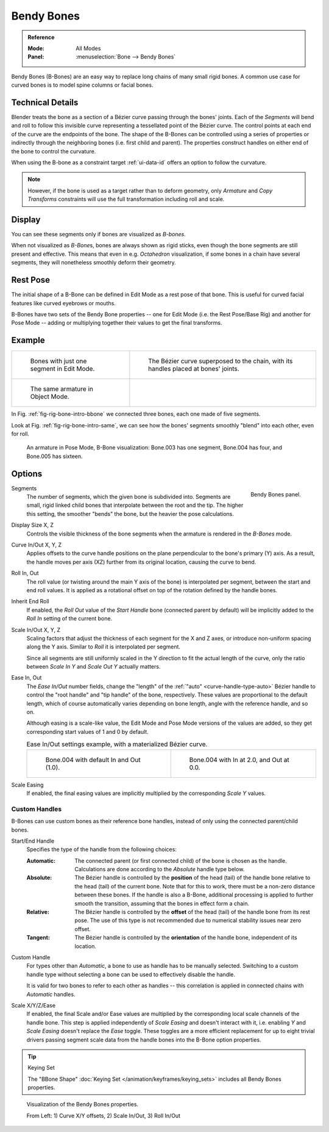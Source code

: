 .. (todo 2.78 add) images: https://code.blender.org/2016/05/
.. an-in-depth-look-at-how-b-bones-work-including-details-of-the-new-bendy-bones/

.. _bendy-bones:

***********
Bendy Bones
***********

.. admonition:: Reference
   :class: refbox

   :Mode:      All Modes
   :Panel:     :menuselection:`Bone --> Bendy Bones`

Bendy Bones (B-Bones) are an easy way to replace long chains of many small rigid bones.
A common use case for curved bones is to model spine columns or facial bones.


Technical Details
=================

Blender treats the bone as a section of a Bézier curve passing through the bones' joints.
Each of the *Segments* will bend and roll to follow this invisible curve
representing a tessellated point of the Bézier curve.
The control points at each end of the curve are the endpoints of the bone.
The shape of the B-Bones can be controlled using a series of properties or
indirectly through the neighboring bones (i.e. first child and parent).
The properties construct handles on either end of the bone to control the curvature.

.. move to constraint > common?

When using the B-bone as a constraint target :ref:`ui-data-id` offers an option to follow the curvature.

.. note::

   However, if the bone is used as a target rather than to deform geometry,
   only *Armature* and *Copy Transforms* constraints will use the full
   transformation including roll and scale.


Display
=======

You can see these segments only if bones are visualized as *B-bones*.

When not visualized as *B-Bone*\ s, bones are always shown as rigid sticks,
even though the bone segments are still present and effective.
This means that even in e.g. *Octahedron* visualization,
if some bones in a chain have several segments,
they will nonetheless smoothly deform their geometry.


Rest Pose
=========

The initial shape of a B-Bone can be defined in Edit Mode as a rest pose of that bone.
This is useful for curved facial features like curved eyebrows or mouths.

B-Bones have two sets of the Bendy Bone properties -- one for Edit Mode (i.e. the Rest Pose/Base Rig) and
another for Pose Mode -- adding or multiplying together their values to get the final transforms.


Example
=======

.. list-table::

   * - .. _fig-rig-bone-intro-bbone:

       .. figure:: /images/animation_armatures_bones_properties_bendy-bones_b-bones-1.png

          Bones with just one segment in Edit Mode.

     - .. figure:: /images/animation_armatures_bones_properties_bendy-bones_b-bones-2.png

          The Bézier curve superposed to the chain, with its handles placed at bones' joints.

   * - .. _fig-rig-bone-intro-same:

       .. figure:: /images/animation_armatures_bones_properties_bendy-bones_b-bones-3.png

          The same armature in Object Mode.

     - ..

In Fig. :ref:`fig-rig-bone-intro-bbone` we connected three bones,
each one made of five segments.

Look at Fig. :ref:`fig-rig-bone-intro-same`,
we can see how the bones' segments smoothly "blend" into each other, even for roll.

.. figure:: /images/animation_armatures_bones_properties_bendy-bones_pose-mode.png

   An armature in Pose Mode, B-Bone visualization: Bone.003 has one segment,
   Bone.004 has four, and Bone.005 has sixteen.


Options
=======

.. figure:: /images/animation_armatures_bones_properties_bendy-bones_options.png
   :align: right

   Bendy Bones panel.

.. _bpy.types.EditBone.bbone_segments:

Segments
   The number of segments, which the given bone is subdivided into.
   Segments are small, rigid linked child bones that interpolate between the root and the tip.
   The higher this setting, the smoother "bends" the bone, but the heavier the pose calculations.

.. _bpy.types.EditBone.bbone_x:
.. _bpy.types.EditBone.bbone_z:

Display Size X, Z
   Controls the visible thickness of the bone segments when the armature is rendered in the *B-Bones* mode.

.. _bpy.types.EditBone.bbone_curveinx:
.. _bpy.types.EditBone.bbone_curveinz:

Curve In/Out X, Y, Z
   Applies offsets to the curve handle positions on the plane perpendicular to the bone's primary (Y) axis.
   As a result, the handle moves per axis (XZ) further from its original location, causing the curve to bend.

.. _bpy.types.EditBone.bbone_rollin:
.. _bpy.types.EditBone.bbone_rollout:

Roll In, Out
   The roll value (or twisting around the main Y axis of the bone) is interpolated per segment,
   between the start and end roll values.
   It is applied as a rotational offset on top of the rotation defined by the handle bones.

.. _bpy.types.EditBone.use_endroll_as_inroll:

Inherit End Roll
   If enabled, the *Roll Out* value of the *Start Handle* bone (connected parent by default)
   will be implicitly added to the *Roll In* setting of the current bone.

.. _bpy.types.EditBone.bbone_scalein:
.. _bpy.types.EditBone.bbone_scaleout:

Scale In/Out X, Y, Z
   Scaling factors that adjust the thickness of each segment for the X and Z axes,
   or introduce non-uniform spacing along the Y axis. Similar to *Roll* it is
   interpolated per segment.

   Since all segments are still uniformly scaled in the Y direction to fit the actual length of the curve,
   only the ratio between *Scale In Y* and *Scale Out Y* actually matters.

.. _bpy.types.EditBone.bbone_easein:
.. _bpy.types.EditBone.bbone_easeout:

Ease In, Out
   The *Ease In/Out* number fields, change the "length" of the :ref:`"auto" <curve-handle-type-auto>` Bézier handle
   to control the "root handle" and "tip handle" of the bone, respectively.
   These values are proportional to the default length,
   which of course automatically varies depending on bone length,
   angle with the reference handle, and so on.

   Although easing is a scale-like value, the Edit Mode and Pose Mode versions of the values are added,
   so they get corresponding start values of 1 and 0 by default.

   .. list-table:: Ease In/Out settings example, with a materialized Bézier curve.

      * - .. figure:: /images/animation_armatures_bones_properties_bendy-bones_curve-in-out-1.png
             :width: 320px

             Bone.004 with default In and Out (1.0).

        - .. figure:: /images/animation_armatures_bones_properties_bendy-bones_curve-in-out-2.png
             :width: 320px

             Bone.004 with In at 2.0, and Out at 0.0.

.. _bpy.types.EditBone.use_scale_easing:

Scale Easing
   If enabled, the final easing values are implicitly multiplied by the corresponding *Scale Y* values.


Custom Handles
--------------

B-Bones can use custom bones as their reference bone handles, instead of only using the connected parent/child bones.

.. _bpy.types.EditBone.bbone_handle_type_start:
.. _bpy.types.EditBone.bbone_handle_type_end:

Start/End Handle
   Specifies the type of the handle from the following choices:

   :Automatic:
      The connected parent (or first connected child) of the bone is chosen as the handle.
      Calculations are done according to the *Absolute* handle type below.
   :Absolute:
      The Bézier handle is controlled by the **position** of the head (tail)
      of the handle bone relative to the head (tail) of the current bone.
      Note that for this to work, there must be a non-zero distance between these bones.
      If the handle is also a B-Bone, additional processing is applied to further
      smooth the transition, assuming that the bones in effect form a chain.
   :Relative:
      The Bézier handle is controlled by the **offset** of the head (tail) of the handle bone from its rest pose.
      The use of this type is not recommended due to numerical stability issues near zero offset.
   :Tangent:
      The Bézier handle is controlled by the **orientation** of the handle bone, independent of its location.

.. _bpy.types.EditBone.bbone_custom_handle_start:
.. _bpy.types.EditBone.bbone_custom_handle_end:

Custom Handle
   For types other than *Automatic*, a bone to use as handle has to be manually selected.
   Switching to a custom handle type without selecting a bone can be used to effectively disable the handle.

   It is valid for two bones to refer to each other as handles -- this correlation is applied
   in connected chains with *Automatic* handles.

.. _bpy.types.EditBone.bbone_handle_use_scale_start:
.. _bpy.types.EditBone.bbone_handle_use_scale_end:
.. _bpy.types.EditBone.bbone_handle_use_ease_start:
.. _bpy.types.EditBone.bbone_handle_use_ease_end:

Scale X/Y/Z/Ease
   If enabled, the final Scale and/or Ease values are multiplied by the corresponding local scale
   channels of the handle bone. This step is applied independently of *Scale Easing* and doesn't
   interact with it, i.e. enabling *Y* and *Scale Easing* doesn't replace the *Ease* toggle.
   These toggles are a more efficient replacement for up to eight trivial drivers passing segment scale data
   from the handle bones into the B-Bone option properties.

.. tip:: Keying Set

   The "BBone Shape" :doc:`Keying Set </animation/keyframes/keying_sets>` includes all Bendy Bones properties.

.. figure:: /images/animation_armatures_bones_properties_bendy-bones_settings-demo.png

   Visualization of the Bendy Bones properties.

   From Left: 1) Curve X/Y offsets, 2) Scale In/Out, 3) Roll In/Out
